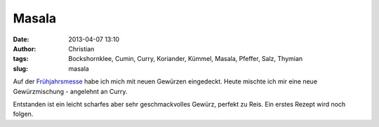 Masala
######
:date: 2013-04-07 13:10
:author: Christian
:tags: Bockshornklee, Cumin, Curry, Koriander, Kümmel, Masala, Pfeffer, Salz, Thymian
:slug: masala

Auf der
`Frühjahrsmesse <http://fruehjahrsmesse.messedornbirn.at/besucher/>`_
habe ich mich mit neuen Gewürzen eingedeckt.
Heute mischte ich mir eine neue Gewürzmischung - angelehnt an Curry.

Entstanden ist ein leicht scharfes aber sehr geschmackvolles Gewürz,
perfekt zu Reis. Ein erstes Rezept wird noch folgen.

